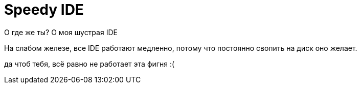 = Speedy IDE
:hp-tags: draft

О где же ты? О моя шустрая IDE

На слабом железе, все IDE работают медленно, потому что постоянно свопить на диск оно желает.

да чтоб тебя, всё равно не работает эта фигня :(
